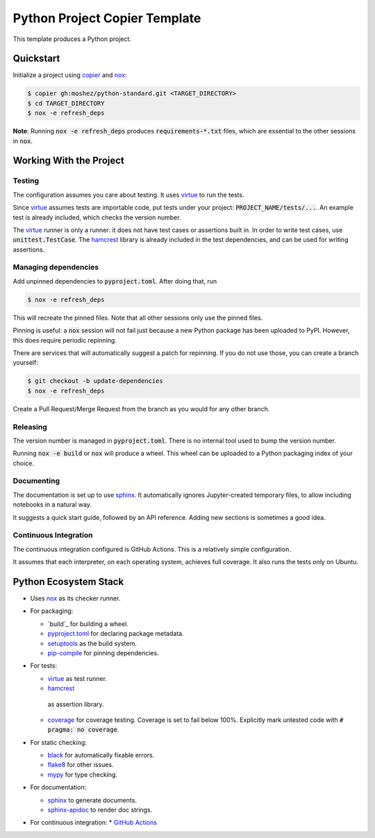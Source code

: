 Python Project Copier Template
==============================

This template produces a Python project.

Quickstart
----------

Initialize a project using
`copier`_
and
`nox`_:

.. code::

    $ copier gh:moshez/python-standard.git <TARGET_DIRECTORY>
    $ cd TARGET_DIRECTORY
    $ nox -e refresh_deps

**Note**:
Running
:code:`nox -e refresh_deps`
produces
:code:`requirements-*.txt`
files,
which are essential to the other sessions in
:code:`nox`.

.. _copier: https://copier.readthedocs.io/en/stable/

Working With the Project
------------------------

Testing
^^^^^^^

The configuration assumes you care about testing.
It uses
`virtue`_
to run the tests.

Since
`virtue`_
assumes tests are importable code,
put tests under your project:
:code:`PROJECT_NAME/tests/...`.
An example test is already included,
which checks the version number.


The
`virtue`_
runner
is only a runner:
it does not have test cases or assertions built in.
In order to write test cases,
use
:code:`unittest.TestCase`.
The
`hamcrest`_
library is already included in the test dependencies,
and can be used for writing assertions.

Managing dependencies
^^^^^^^^^^^^^^^^^^^^^

Add unpinned dependencies to
:code:`pyproject.toml`.
After doing that,
run

.. code::

    $ nox -e refresh_deps

This will recreate the pinned files.
Note that all other sessions only use the pinned files.

Pinning is useful:
a
:code:`nox`
session will not fail just because a new Python package has been uploaded to
PyPI.
However,
this does require periodic repinning.

There are services that will automatically suggest a patch for repinning.
If you do not use those,
you can create a branch yourself:

.. code::

    $ git checkout -b update-dependencies
    $ nox -e refresh_deps

Create a Pull Request/Merge Request
from the branch as you would for any other branch.

Releasing
^^^^^^^^^

The version number is managed in
:code:`pyproject.toml`.
There is no internal tool used to bump the version number.

Running
:code:`nox -e build`
or
:code:`nox`
will produce a wheel.
This wheel can be uploaded to a
Python packaging index of your choice.

Documenting
^^^^^^^^^^^

The documentation is set up to use
`sphinx`_.
It automatically ignores
Jupyter-created
temporary files,
to allow including notebooks in a natural way.

It suggests a quick start guide,
followed by an API reference.
Adding new sections is sometimes a good idea.

Continuous Integration
^^^^^^^^^^^^^^^^^^^^^^

The continuous integration configured is
GitHub Actions.
This is a relatively simple configuration.

It assumes that each interpreter,
on each operating system,
achieves full coverage.
It also runs the tests only on
Ubuntu.


Python Ecosystem Stack
----------------------

* Uses
  `nox`_
  as its checker runner.
* For packaging:

  * `build`_
    for building a wheel.
  * `pyproject.toml`_
    for declaring package metadata.
  * `setuptools`_
    as the build system.
  * `pip-compile`_
    for pinning dependencies.
* For tests:

  * `virtue`_
    as test runner.
  *  `hamcrest`_
    as assertion library.
  * `coverage`_
    for coverage testing.
    Coverage is set to fail below 100%.
    Explicitly mark untested code with
    :code:`# pragma: no coverage`.
* For static checking:

  * `black`_
    for automatically fixable errors.
  * `flake8`_
    for other issues.
  * `mypy`_
    for type checking.
* For documentation:

  * `sphinx`_
    to generate documents.
  * `sphinx-apidoc`_
    to render doc strings.
* For continuous integration:
  * `GitHub Actions`_

.. _nox: https://nox.thea.codes/en/stable/
.. _virtue: https://virtue.readthedocs.io/en/stable/
.. _hamcrest: https://pyhamcrest.readthedocs.io/en/stable/
.. _black: https://black.readthedocs.io/en/stable/
.. _flake8: https://flake8.pycqa.org/en/latest/
.. _coverage: https://coverage.readthedocs.io/en/stable/
.. _mypy: https://mypy.readthedocs.io/en/stable/
.. _pyproject.toml: https://pip.pypa.io/en/stable/reference/build-system/pyproject-toml/
.. _setuptools: https://setuptools.pypa.io/en/stable/index.html
.. _pip-compile: https://github.com/jazzband/pip-tools
.. _sphinx-apidoc: https://www.sphinx-doc.org/en/master/man/sphinx-apidoc.html
.. _GitHub Actions: https://github.com/features/actions
.. _sphinx: https://www.sphinx-doc.org/en/master/index.html
